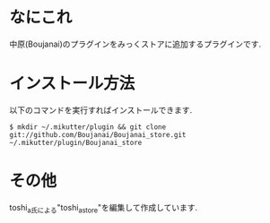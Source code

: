 * なにこれ
  中原(Boujanai)のプラグインをみっくストアに追加するプラグインです.

* インストール方法
  以下のコマンドを実行すればインストールできます.

  : $ mkdir ~/.mikutter/plugin && git clone git://github.com/Boujanai/Boujanai_store.git ~/.mikutter/plugin/Boujanai_store

* その他
  toshi_a氏による"toshi_a_store"を編集して作成しています.
